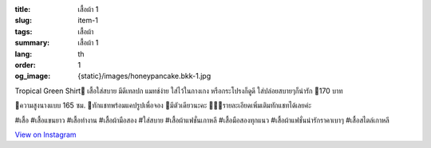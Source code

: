 :title: เสื้อผ้า 1
:slug: item-1
:tags: เสื้อผ้า
:summary: เสื้อผ้า 1
:lang: th
:order: 1
:og_image: {static}/images/honeypancake.bkk-1.jpg


.. image:: {static}/images/honeypancake.bkk-1.jpg
   :alt: เสื้อผ้า
   :class: img-fluid mx-auto d-block

Tropical Green Shirt🥞
เสื้อใส่สบาย มีดีเทลปก
แมทช์ง่าย ใส่ไว้ในกางเกง
หรือกระโปรงก็ดูดี ใส่ปล่อยสบายๆก็น่ารัก
🍯170 บาท

🐝ความสูงนางแบบ 165 ซม.
💫ทักแชทพร้อมแคปรูปเพื่อจอง
🌼มีตัวเดียวนะคะ
🙇🏻‍♀️รายละเอียดเพิ่มเติมทักแชทได้เลยค่ะ

#เสื้อ #เสื้อแขนยาว #เสื้อทำงาน #เสื้อผ้ามือสอง #ใส่สบาย #เสื้อผ้าแฟชั่นเกาหลี #เสื้อมือสองทุกแนว #เสื้อผ้าแฟชั่นน่ารักราคาเบาๆ #เสื้อสไตล์เกาหลี

`View on Instagram <https://www.instagram.com/p/CE1YFCFHWqe/>`_
